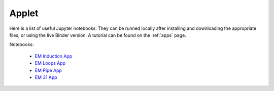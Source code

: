 .. _electromagnetic_applet:

Applet
******

Here is a list of useful Jupyter notebooks. They can be runned locally after installing and downloading the appropriate files, or using the live Binder version. A tutorial can be found on the :ref:`apps` page.

Notebooks:

	- `EM Induction App`_
	- `EM Loops App`_
	- `EM Pipe App`_
	- `EM 31 App`_



.. _EM Induction App: https://mybinder.org/v2/gh/geoscixyz/gpgLabs/master?filepath=notebooks%2Fem%2FInductionRLcircuit_Harmonic.ipynb
.. _EM Loops App: https://mybinder.org/v2/gh/geoscixyz/gpgLabs/master?filepath=notebooks%2Fem%2FFDEM_ThreeLoopModel.ipynb
.. _EM Pipe App: https://mybinder.org/v2/gh/geoscixyz/gpgLabs/master?filepath=notebooks%2Fem%2FEM_Pipeline.ipynb
.. _EM 31 App: https://mybinder.org/v2/gh/geoscixyz/gpgLabs/master?filepath=notebooks%2FEM_EM31.ipynb

